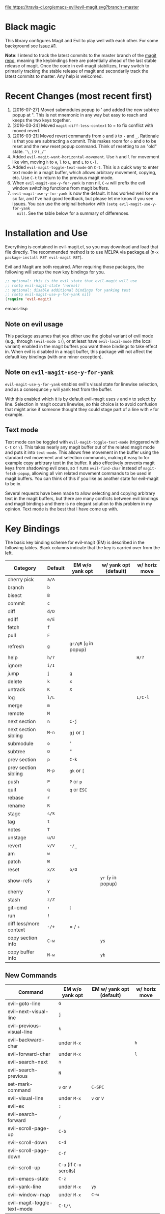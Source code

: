 [[https://travis-ci.org/justbur/evil-magit][file:https://travis-ci.org/emacs-evil/evil-magit.svg?branch=master]] [[http://melpa.org/#/evil-magit][file:http://melpa.org/packages/evil-magit-badge.svg]] [[http://stable.melpa.org/#/evil-magit][file:http://stable.melpa.org/packages/evil-magit-badge.svg]]

* Black magic

This library configures Magit and Evil to play well with each other. For some
background see [[https://github.com/justbur/evil-magit/issues/1][Issue #1]].

*Note*: I intend to track the latest commits to the master branch of the [[https://github.com/magit/magit][magit
repo]], meaning the keybindings here are potentially ahead of the last stable
release of magit. Once the code in evil-magit stabilizes, I may switch to
primarily tracking the stable release of magit and secondarily track the latest
commits to master. Any help is welcomed.

* Recent Changes (most recent first)

  1. [2016-07-27] Moved submodules popup to ' and added the new subtree popup at
     ". This is not mnemonic in any way but easy to reach and keeps the two keys
     together.
  2. [2016-03-24] Moved =magit-diff-less-context= to = to fix conflict with
     moved revert.
  3. [2016-03-21] Moved revert commands from =o= and =O= to =-= and
     =_=. Rationale is that you are subtracting a commit. This makes room for
     =o= and =O= to be reset and the new reset popup command. Think of resetting
     to an "old" state. =¯\_(ツ)_/¯=
  4. Added =evil-magit-want-horizontal-movement=. Use =h= and =l= for movement
     like vim, moving =h= to =H=, =l= to =L=, and =L= to =C-l=.
  5. Added =evil-magit-toggle-text-mode= on =C-t=. This is a quick way to enter
     text mode in a magit buffer, which allows arbitrary movement, copying, etc.
     Use =C-t= to return to the previous magit mode.
  6. When =evil-magit-use-y-for-yank= is non nil, =C-w= will prefix the evil
     window switching functions from magit buffers.
  7. =evil-magit-use-y-for-yank= is now the default. It has worked well for me so
     far, and I've had good feedback, but please let me know if you see issues.
     You can use the original behavior with =(setq evil-magit-use-y-for-yank
     nil)=. See the table below for a summary of differences.


* Installation and Use

Everything is contained in evil-magit.el, so you may download and load that file
directly. The recommended method is to use MELPA via package.el (=M-x
package-install RET evil-magit RET=).

Evil and Magit are both required. After requiring those packages, the following
will setup the new key bindings for you.

#+BEGIN_SRC emacs-lisp
;; optional: this is the evil state that evil-magit will use
;; (setq evil-magit-state 'normal)
;; optional: disable additional bindings for yanking text
;; (setq evil-magit-use-y-for-yank nil)
(require 'evil-magit)
#+END_SRC emacs-lisp

** Note on evil usage

This package assumes that you either use the global variant of evil mode (e.g.,
through =(evil-mode 1)=), or at least have =evil-local-mode= (the local variant)
enabled in the magit buffers you want these bindings to take effect in. When
evil is disabled in a magit buffer, this package will not affect the default key
bindings (with one minor exception).

** Note on =evil-magit-use-y-for-yank=

=evil-magit-use-y-for-yank= enables evil's visual state for linewise selection,
and as a consequnce =y= will yank text from the buffer.

With this enabled which it is by default evil-magit uses =v= and =V= to select
by line. Selection in magit occurs linewise, so this choice is to avoid
confusion that might arise if someone thought they could stage part of a line
with =v= for example.

** Text mode

Text mode can be toggled with =evil-magit-toggle-text-mode= (triggered with
=C-t= or =\=). This takes nearly any magit buffer out of the related magit mode
and puts it into =text-mode=. This allows free movement in the buffer using the
standard evil movement and selection commands, making it easy to for example
copy arbitrary text in the buffer. It also effectively prevents magit keys from
shadowing evil ones, so =f= runs =evil-find-char= instead of
=magit-fetch-popup=, allowing all vim related movement commands to be used in
magit buffers. You can think of this if you like as another state for evil-magit
to be in.

Several requests have been made to allow selecting and copying arbitrary text in
the magit buffers, but there are many conflicts between evil bindings and magit
bindings and there is no elegant solution to this problem in my opinion. Text
mode is the best that I have come up with.

* Key Bindings

The basic key binding scheme for evil-magit (EM) is described in the following
tables. Blank columns indicate that the key is carried over from the left.

   | Category               | Default | EM w/o yank opt        | w/ yank opt (default) | w/ horiz move |
   |------------------------+---------+------------------------+-----------------------+---------------|
   | cherry pick            | =a/A=   |                        |                       |               |
   | branch                 | =b=     |                        |                       |               |
   | bisect                 | =B=     |                        |                       |               |
   | commit                 | =c=     |                        |                       |               |
   | diff                   | =d/D=   |                        |                       |               |
   | ediff                  | =e/E=   |                        |                       |               |
   | fetch                  | =f=     |                        |                       |               |
   | pull                   | =F=     |                        |                       |               |
   | refresh                | =g=     | =gr/gR= (=g= in popup) |                       |               |
   | help                   | =h/?=   |                        |                       | =H/?=         |
   | ignore                 | =i/I=   |                        |                       |               |
   | jump                   | =j=     | =g=                    |                       |               |
   | delete                 | =k=     | =x=                    |                       |               |
   | untrack                | =K=     | =X=                    |                       |               |
   | log                    | =l/L=   |                        |                       | =L/C-l=       |
   | merge                  | =m=     |                        |                       |               |
   | remote                 | =M=     |                        |                       |               |
   | next section           | =n=     | =C-j=                  |                       |               |
   | next section sibling   | =M-n=   | =gj= or =]=            |                       |               |
   | submodule              | =o=     | '                      |                       |               |
   | subtree                | =O=     | "                      |                       |               |
   | prev section           | =p=     | =C-k=                  |                       |               |
   | prev section sibling   | =M-p=   | =gk= or =[=            |                       |               |
   | push                   | =P=     | =P= or =p=             |                       |               |
   | quit                   | =q=     | =q= or =ESC=           |                       |               |
   | rebase                 | =r=     |                        |                       |               |
   | rename                 | =R=     |                        |                       |               |
   | stage                  | =s/S=   |                        |                       |               |
   | tag                    | =t=     |                        |                       |               |
   | notes                  | =T=     |                        |                       |               |
   | unstage                | =u/U=   |                        |                       |               |
   | revert                 | =v/V=   | =-/_=                  |                       |               |
   | am                     | =w=     |                        |                       |               |
   | patch                  | =W=     |                        |                       |               |
   | reset                  | =x/X=   | =o/O=                  |                       |               |
   | show-refs              | =y=     |                        | =yr= (=y= in popup)   |               |
   | cherry                 | =Y=     |                        |                       |               |
   | stash                  | =z/Z=   |                        |                       |               |
   | git-cmd                | =:=     | =¦=                    |                       |               |
   | run                    | =!=     |                        |                       |               |
   | diff less/more context | =-/+=   | = / +                  |                       |               |
   | copy section info      | =C-w=   |                        | =ys=                  |               |
   | copy buffer info       | =M-w=   |                        | =yb=                  |               |

** New Commands

   | Command                     | EM w/o yank opt          | EM w/ yank opt (default) | w/ horiz move |
   |-----------------------------+--------------------------+--------------------------+---------------|
   | evil-goto-line              | =G=                      |                          |               |
   | evil-next-visual-line       | =j=                      |                          |               |
   | evil-previous-visual-line   | =k=                      |                          |               |
   | evil-backward-char          | under =M-x=              |                          | =h=           |
   | evil-forward-char           | under =M-x=              |                          | =l=           |
   | evil-search-next            | =n=                      |                          |               |
   | evil-search-previous        | =N=                      |                          |               |
   | set-mark-command            | =v= or =V=               | =C-SPC=                  |               |
   | evil-visual-line            | under =M-x=              | =v= or =V=               |               |
   | evil-ex                     | =:=                      |                          |               |
   | evil-search-forward         | =/=                      |                          |               |
   | evil-scroll-page-up         | =C-b=                    |                          |               |
   | evil-scroll-down            | =C-d=                    |                          |               |
   | evil-scroll-page-down       | =C-f=                    |                          |               |
   | evil-scroll-up              | =C-u= (if =C-u= scrolls) |                          |               |
   | evil-emacs-state            | =C-z=                    |                          |               |
   | evil-yank-line              | under =M-x=              | =yy=                     |               |
   | evil-window-map             | under =M-x=              | =C-w=                    |               |
   | evil-magit-toggle-text-mode | =C-t/\=                  |                          |               |


Any other bindings are meant to be consistent with these.

Use =evil-magit-revert= to revert changes made by evil-magit to the default
evil+magit behavior.

** To add other common evil commands

Some may want =?= to search backward instead of launching the popup which is
also bound to =h=. To get this behavior, add the following line after =(require
'evil-magit)= in your configuration.

#+BEGIN_SRC emacs-lisp
(evil-define-key evil-magit-state magit-mode-map "?" 'evil-search-backward)
#+END_SRC

Most (but not all) magit bindings are in =magit-mode-map=, so other commands can
be bound in this way too.

* Known Conflicts

These are the third-party packages that conflict with these bindings and will
probably need to be disabled in magit buffers for evil-magit to work properly.

 1. [[https://github.com/hlissner/evil-snipe][evil-snipe]]
 2. [[https://github.com/syl20bnr/evil-escape][evil-escape]] with [[https://github.com/justbur/evil-magit/issues/4][certain escape sequences]]

* Disclaimer

Given the complexity of magit key bindings combined with the complexity of git
itself, it is possible that there are some rough edges where the current binding
is not the expected one in a buffer. It will be very helpful for you to report
any such instances.
